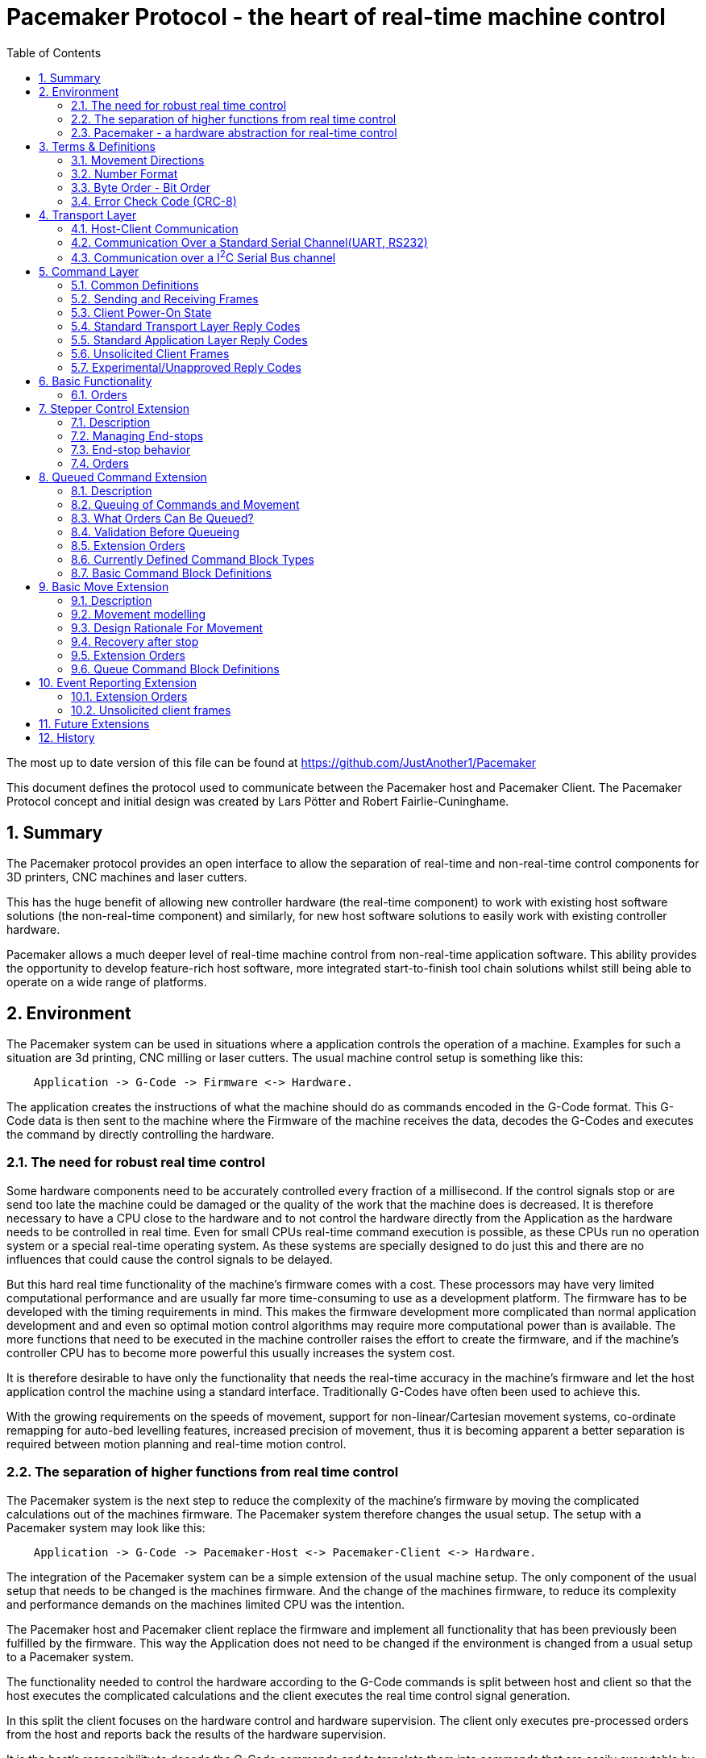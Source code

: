 Pacemaker Protocol - the heart of real-time machine control
===========================================================
:toc:
:numbered:
:showcomments:

The most up to date version of this file can be found at
https://github.com/JustAnother1/Pacemaker

This document defines the protocol used to communicate between the Pacemaker host and Pacemaker Client. The Pacemaker Protocol concept and initial design was created by Lars Pötter and Robert Fairlie-Cuninghame.

== Summary

The Pacemaker protocol provides an open interface to allow the separation of real-time and non-real-time control components for 3D printers, CNC machines and laser cutters.

This has the huge benefit of allowing new controller hardware (the real-time component) to work with existing host software solutions (the non-real-time component) and similarly, for new host software solutions to easily work with existing controller hardware.

Pacemaker allows a much deeper level of real-time machine control from non-real-time application software. This ability provides the opportunity to develop feature-rich host software, more integrated start-to-finish tool chain solutions whilst still being able to operate on a wide range of platforms.

== Environment

The Pacemaker system can be used in situations where a application controls the operation of a machine. Examples for such a situation are 3d printing, CNC milling or laser cutters. The usual machine control setup is something like this:

---------------------------------------------------------------------

    Application -> G-Code -> Firmware <-> Hardware.

---------------------------------------------------------------------

The application creates the instructions of what the machine should do as commands encoded in the G-Code format. This G-Code data is then sent to the machine where the Firmware of the machine receives the data, decodes the G-Codes and executes the command by directly controlling the hardware.

=== The need for robust real time control

Some hardware components need to be accurately controlled every fraction of a millisecond. If the control signals stop or are send too late the machine could be damaged or the quality of the work that the machine does is decreased. It is therefore necessary to have a CPU close to the hardware and to not control the hardware directly from the Application as the hardware needs to be controlled in real time. Even for small CPUs real-time command execution is possible, as these CPUs run no operation system or a special real-time operating system. As these systems are specially designed to do just this and there are no influences that could cause the control signals to be delayed.

But this hard real time functionality of the machine's firmware comes with a cost. These processors may have very limited computational performance and are usually far more time-consuming to use as a development platform. The firmware has to be developed with the timing requirements in mind. This makes the firmware development more complicated than normal application development and and even so optimal motion control algorithms may require more computational power than is available. The more functions that need to be executed in the machine controller raises the effort to create the firmware, and if the machine's controller CPU has to become more powerful this usually increases the system cost.

It is therefore desirable to have only the functionality that needs the real-time accuracy in the machine's firmware and let the host application control the machine using a standard interface. Traditionally G-Codes have often been used to achieve this.

With the growing requirements on the speeds of movement, support for non-linear/Cartesian movement systems, co-ordinate remapping for auto-bed levelling features, increased precision of movement, thus it is becoming apparent a better separation is required between motion planning and real-time motion control.

=== The separation of higher functions from real time control

The Pacemaker system is the next step to reduce the complexity of the machine's firmware by moving the complicated calculations out of the machines firmware. The Pacemaker system therefore changes the usual setup. The setup with a Pacemaker system may look like this:

-------------------------------------------------------------------------------

    Application -> G-Code -> Pacemaker-Host <-> Pacemaker-Client <-> Hardware.

-------------------------------------------------------------------------------

The integration of the Pacemaker system can be a simple extension of the usual machine setup. The only component of the usual setup that needs to be changed is the machines firmware. And the change of the machines firmware, to reduce its complexity and performance demands on the machines limited CPU was the intention.

The Pacemaker host and Pacemaker client replace the firmware and implement all functionality that has been previously been fulfilled by the firmware. This way the Application does not need to be changed if the environment is changed from a usual setup to a Pacemaker system.

The functionality needed to control the hardware according to the G-Code commands is split between host and client so that the host executes the complicated calculations and the client executes the real time control signal generation.

In this split the client focuses on the hardware control and hardware supervision. The client only executes pre-processed orders from the host and reports back the results of the hardware supervision.

It is the host's responsibility to decode the G-Code commands and to translate them into commands that are easily executable by the client. It is also the host's responsibility to process the hardware supervision signals from the client and to react accordingly.

It is the intention to support not only one specific machine, but a broad spectrum of machines. To be able to do that the differences of the machines need to be handled. The differences between the machines fall into one of these categories:

- different feature set
- different hardware components

The pacemaker system is flexible enough to deal with these differences.

An advanced application can also take direct control of a Pacemaker Client by implementing its own Pacemaker host and motion planning layer (also possibly bypassing the G-code control layer), however, it is encouraged that writing reusable, open-source extensions/plugins to the common Pacemaker Host implementation is at least investigated beforehand.

=== Pacemaker - a hardware abstraction for real-time control

The Pacemaker protocol allows the host to request the available hardware capabilities to mitigate the differences in the supported feature set. As the same host software can be used for different machines the same features are available for all supported machines that have the needed hardware capabilities for the feature. The host application can then adapt the behavior to the machine's ability. This allows it to always use the best features possible with the machine.

The differences in the hardware of the machines has to be mitigated by the client. It is therefore not possible to have one Pacemaker client board that is best suitable for all supported machines.  A single Pacemaker client firmware implementation may be used in many different physical printer configurations. To avoid separate client firmware implementations for each different physical machine configuration, two mechanisms will be used:

- The first is that the Pacemaker client will only report the abstract hardware functionality that is available. The host then needs a mapping of these abstract hardware features to their specific use in the machine. An example for such a mapping would be that the first stepper controls the X axis and that the second stepper controls the Y axis. A Pacemaker client board can also have support for more hardware capabilities than the machine has. The client could support three temperature sensors whereas the machine has only 2 sensors.
- The second mechanism is that the client board deals with the differences in how the hardware features are implemented and therefore does not expose these differences to the host. Examples for this would be different kind of temperature sensors. If the client board has the needed hardware components to support different types of temperature sensor the use can connect the sensors available in the machine. By using the correct connector, configuring a jumper, or by configuration of the firmware the Pacemaker client board would be able to read the correct temperature values from the different sensors and would report only the measured temperature to the host.

The host therefore could work with all these machines as it doesn't know and doesn't care which sensor type was used. This is also a benefit if the user wants to upgrade the machine. Because the only thing that needs to be done is to integrate a better sensor into the machine and to configure the Pacemaker client board to work with the new sensor. The host does not need to be changed at all.

The protocol is designed with a transport layer that is independent from the transported data. It is therefore possible to use the Pacemaker protocol with different communication channels. Currently UART and I^2^C communication is supported.

The transport layer is specifically adopted to the used communication channel. Different communication channels therefore have different transport layers but the same command layer.

As the firmware on the Pacemaker client should be as simple as possible not all client boards need to implement all the features. The protocol allows the host to request the list of supported features from the client. This makes configurations where the Pacemaker client only controls a part of the machines hardware easier. For such configurations the host software needs to be extended to be able to control the other function through some other mechanism.

All commands shall be answered as fast as possible by the client. For commands that take a long time (several milliseconds) to execute the reply shall not wait for the end of the execution. If a result of the lengthy process needs to be reported back to the host then this has to be done with a separate communication.

Hardware capabilities that are available more than once on the client will be numbered starting with zero. The request of the number of these capabilities will be answered with the amount and not with the number of the last instance. Generally speaking the last available instance of a hardware capability will be the number of available instances minus one.

So if a client reports that the hardware supports 3 Heaters they will be identified using device index 0, 1 & 2. The host however can ask the client for a "friendly" name for each heater which in most cases would match the labelling of the board, e.g., "EXTR1", "EXTR2" & "HBED". This allows a user to more easily associate an advertised device (e.g., heater index 0) with the correct high-level function (e.g., the heater for extruder 1); or conversely, to ensure that the wiring for a particular function is connected to the correct pins using the labels printed on the board.

== Terms & Definitions

=== Movement Directions
One end of each axis is the minimum end. The other end is the maximum end. Moving from the minimum to the maximum end is a move in *increasing* direction. Moving from the maximum end to the minimum end is a movement in *decreasing* direction.

=== Number Format
All numbers in this document that are not specially marked are decimal numbers (10 = 9 + 1).
All numbers that are prefixed with 0x are hexadecimal numbers (0x10 = 16; 9 + 1 = 0x0A).
All numbers that are prefixed with 0b are binary numbers (0b10 = 2).

=== Byte Order - Bit Order
If data types longer than 8 bit are used then they are send with the Most Significant Byte(MSB) first and the Least Significant Byte(LSB) last. Within a Byte the bit numbered 0 is the Least Significant Bit(LSB and the bit 7 is the Most Significant Bit(MSB). As an Example the Number 9026 that equals the hex string 0x2342 would be transferred as 0x23 followed by 0x42.

=== Error Check Code (CRC-8)
The CRC used is defined by this polynomial C(_x_) = _x_^8^ + _x_^6^ + _x_^3^ + _x_^2^ + 1 = 0b101001101. A calculator is available at http://ghsi.de/CRC/index.php?Polynom=101001101

An Example implementation in C is this:
[source,c,numbered]
---------------------------------------------------------------------
static const uint8_t crc_array[256] =
{
    0x00U, 0xa6U, 0xeaU, 0x4cU, 0x72U, 0xd4U, 0x98U, 0x3eU,
    0xe4U, 0x42U, 0x0eU, 0xa8U, 0x96U, 0x30U, 0x7cU, 0xdaU,
    0x6eU, 0xc8U, 0x84U, 0x22U, 0x1cU, 0xbaU, 0xf6U, 0x50U,
    0x8aU, 0x2cU, 0x60U, 0xc6U, 0xf8U, 0x5eU, 0x12U, 0xb4U,
    0xdcU, 0x7aU, 0x36U, 0x90U, 0xaeU, 0x08U, 0x44U, 0xe2U,
    0x38U, 0x9eU, 0xd2U, 0x74U, 0x4aU, 0xecU, 0xa0U, 0x06U,
    0xb2U, 0x14U, 0x58U, 0xfeU, 0xc0U, 0x66U, 0x2aU, 0x8cU,
    0x56U, 0xf0U, 0xbcU, 0x1aU, 0x24U, 0x82U, 0xceU, 0x68U,
    0x1eU, 0xb8U, 0xf4U, 0x52U, 0x6cU, 0xcaU, 0x86U, 0x20U,
    0xfaU, 0x5cU, 0x10U, 0xb6U, 0x88U, 0x2eU, 0x62U, 0xc4U,
    0x70U, 0xd6U, 0x9aU, 0x3cU, 0x02U, 0xa4U, 0xe8U, 0x4eU,
    0x94U, 0x32U, 0x7eU, 0xd8U, 0xe6U, 0x40U, 0x0cU, 0xaaU,
    0xc2U, 0x64U, 0x28U, 0x8eU, 0xb0U, 0x16U, 0x5aU, 0xfcU,
    0x26U, 0x80U, 0xccU, 0x6aU, 0x54U, 0xf2U, 0xbeU, 0x18U,
    0xacU, 0x0aU, 0x46U, 0xe0U, 0xdeU, 0x78U, 0x34U, 0x92U,
    0x48U, 0xeeU, 0xa2U, 0x04U, 0x3aU, 0x9cU, 0xd0U, 0x76U,
    0x3cU, 0x9aU, 0xd6U, 0x70U, 0x4eU, 0xe8U, 0xa4U, 0x02U,
    0xd8U, 0x7eU, 0x32U, 0x94U, 0xaaU, 0x0cU, 0x40U, 0xe6U,
    0x52U, 0xf4U, 0xb8U, 0x1eU, 0x20U, 0x86U, 0xcaU, 0x6cU,
    0xb6U, 0x10U, 0x5cU, 0xfaU, 0xc4U, 0x62U, 0x2eU, 0x88U,
    0xe0U, 0x46U, 0x0aU, 0xacU, 0x92U, 0x34U, 0x78U, 0xdeU,
    0x04U, 0xa2U, 0xeeU, 0x48U, 0x76U, 0xd0U, 0x9cU, 0x3aU,
    0x8eU, 0x28U, 0x64U, 0xc2U, 0xfcU, 0x5aU, 0x16U, 0xb0U,
    0x6aU, 0xccU, 0x80U, 0x26U, 0x18U, 0xbeU, 0xf2U, 0x54U,
    0x22U, 0x84U, 0xc8U, 0x6eU, 0x50U, 0xf6U, 0xbaU, 0x1cU,
    0xc6U, 0x60U, 0x2cU, 0x8aU, 0xb4U, 0x12U, 0x5eU, 0xf8U,
    0x4cU, 0xeaU, 0xa6U, 0x00U, 0x3eU, 0x98U, 0xd4U, 0x72U,
    0xa8U, 0x0eU, 0x42U, 0xe4U, 0xdaU, 0x7cU, 0x30U, 0x96U,
    0xfeU, 0x58U, 0x14U, 0xb2U, 0x8cU, 0x2aU, 0x66U, 0xc0U,
    0x1aU, 0xbcU, 0xf0U, 0x56U, 0x68U, 0xceU, 0x82U, 0x24U,
    0x90U, 0x36U, 0x7aU, 0xdcU, 0xe2U, 0x44U, 0x08U, 0xaeU,
    0x74U, 0xd2U, 0x9eU, 0x38U, 0x06U, 0xa0U, 0xecU, 0x4aU
};

uint8_t crc8(uint8_t *data, unsigned int length)
{
    uint8_t crc = 0;
    while (length-- > 0)
    {
        crc = crc_array[*data ^ crc];
        data = data + 1;
    }
    return crc;
}
---------------------------------------------------------------------

== Transport Layer
The transport layer consists of the host sending out Order frames that the client responds to with a Reply frame. The transport layer is communication channel dependent; however, the Pacemaker protocol is intended to work over a variety of channels - including bi-directional serial channels and with master-slave communications channels like I^2^C.

=== Host-Client Communication
All critical communication between the host and the client is started by the host. Only the host may send out Order frames. The client must answer each Order frame with a Reply frame. The timeout for the client to respond is 100ms (by default). This includes the time it takes to send and receive the data and is measured on the host. The client therefore has less than 100ms from the time of reception of the order to the sending of the reply.

==== Unsolicited Client Frames
In transport mechanisms which support client initiated data transmission, then the client may send out unacknowledged packets for certain purposes. The two current uses for these unsolicited client frames are for sending debug messages (primarily to support development) and to quickly notify the host that a new event is available for collection. The host does not respond to these unsolicited frames.

An unsolicited client frame has the same structure as a normal Reply frame but has bit 7 set in the Control Byte. The client should increment the sequence number in the Control Byte with each unsolicited frame it sends. These sequence numbers however have no correlation to the sequence numbers sent & received in normal Order and Reply frames.

For transport mediums which do not support client initiated communications then the host should either poll for the presence of new events or use a separate interrupt line to indicate a change in state.

=== Communication Over a Standard Serial Channel(UART, RS232)

==== Serial Communication Parameters
All communication parameters like data rate, parity, start/stop bits have to be known before the communication can start. They cannot be changed or read out using this protocol. The host shall support as much possible configuration as possible. The client must support at least one configuration. The client must provide the information about which configuration it supports in its documentation. This information must be made available to the host by the user.

==== Order Frame Format

Order frames are only sent by the host.

[width="50%",options="header", cols="30%,70%"]
|=============================
|Length in bytes| Field
| 1             | Sync
| 1             | Length (=N+2)
| 1             | Control
| 1             | Order code
| N             | Parameter
| 1             | Error Check Code (CRC-8)
|=============================

The *Sync* field has the value 0x23 and signals the start of the frame.

The *Length* field contains the number of bytes consumed by the Control, Order code and Parameter field. The length of the parameter field is length - 2. The length of 0 and 1 is not valid.

The *Control* byte is currently used to convey a 4-bit rolling sequence number to detect duplicate transmissions. The sequence number is sent in bits 3-0 (low order nibble). Bit 4 indicates that the host has reset or lost synchronization and is restarting communication (which has the effect of clearing any cached responses). Bits 7-5 (high order nibble) are reserved for future use and must be set to 0 by the host.

The *Order code* field is explained in the Order section.

The *Parameter* field is optional and the data depends on the Order. The possible contents of this field are described in the Order section.

The *Error Check Code* field contains a CRC-8 value calculated over the Order code, Control, Length, & Parameter field values. The Error Check Code must be used by the client to verify that the frame has been correctly received.

==== Reply Frame Format

Replies will only be sent by the Pacemaker client in response to an Order frame from the host.

[width="50%",options="header", cols="30%,70%"]
|=============================
|Length in bytes| Field
| 1             | Sync
| 1             | Length (=N+2)
| 1             | Control
| 1             | Reply code
| N             | Parameter
| 1             | Error Check Code (CRC-8)
|=============================

The *Sync* field has the value 0x42 and signals the start of the frame.

The *Length* field contains the number of bytes consumed by the Control, Reply code and Parameter field. The length of the parameter field is length - 2. The length of 0 and 1 is not valid.

The *Control* byte is currently used to convey a 4-bit rolling sequence number to detect duplicate or out-of-sync transmissions. The sequence number is sent in bits 3-0 (low order nibble) and the value must match that of the Order to which it is replying. Bit 4 is used by the Event Reporting Extension to indicate that event data is available for collection. Bit 7 is used to indicate that the response contains a debug message - these packets can either be ignored without action by the host or routed to a debug console. Bits 6-5 are reserved for future use and must be set to 0.

The *Reply code* field is explained in the Reply section.

The *Parameter* field is optional and the data depends on the reply. The possible contents of this field are described in the Reply section.

The *Error Check Code* field contains a CRC-8 value calculated over the Reply code, Control, Length & Parameter field values. The Error Check Code must be used by the host to verify that the frame has been correctly received.

=== Communication over a I^2^C Serial Bus channel

This section describes how to send the Pacemaker protocol using I^2^C.

==== I^2^C Frame Format

The host initially performs a write of the Order frame:

.Order Frame Format for I^2^C
[width="50%",options="header", cols="30%,70%"]
|=============================
|Length in bytes| Field
| 1             | Address in bit 7 to 1 and R/W in bit 0 = 0
| 1             | Length (=N+2)
| 1             | Control
| 1             | Order Code
| N             | Parameter
| 1             | Error Check Code (CRC8)
|=============================

and then immediately performs a read of the Reply frame:

.Reply Frame Format for I^2^C
[width="50%",options="header", cols="30%,70%"]
|=============================
|Length in bytes| Field
| 1             | Address in bit 7 to 1 and R/W in bit0 = 1
| 1             | Length (=N+2)
| 1             | Control
| 1             | Reply Code
| N             | Parameter
| 1             | Error Check Code (CRC8)
|=============================

By default the client should use I^2^C bus *Address* 0x31 (0110-001x) but the host and client must support the ability to change this value if necessary.

The *Length*, *Order Code*, *Reply Code*, *Control* and *Parameter* fields are as described for the standard serial communication frame format.

The *Error Check Code* field contains a CRC-8 value calculated over all preceding byte values. This also includes the address.

A repeated Start bit pattern is permitted between writing the Order and reading the Reply.

NOTE: It is expected that the client will need to use I^2^C clock stretching to implement the Pacemaker protocol (this is where the client holds the clock line low until it has completed preparing the response). Not all I^2^C implementations support clock-stretching correctly or at all. Of particular note for Raspberry Pi users, there is bug in the Rev A and Rev B Raspberry Pi silicon which means that clock stretching support is not reliable. On these platforms the "i2c-gpio" module can be used instead to robustly implement this feature.

== Command Layer

=== Common Definitions

==== Protocol Versions
The current pre-release version of the Pacemaker protocol is 0.1. All current and previous versions of the protocol are listed in the table below along with a summary of the important changes between each version. New Protocol version will be defined in an updated version of this document. Major protocol version numbers indicate breaking changes; minor protocol version numbers indicate non-breaking changes.

.Protocol Versions
[width="50%",options="header", cols="20%,20%,60%"]
|================================================
|Major Ver|Minor Ver| Changes
|   0     |    1    | Initial pre-release protocol version.
|================================================

(Note however that backwards compatibility with pre-release protocol versions (0.x) will not be maintained once version 1.0 is released.)

A Pacemaker client is only expected to implement a single protocol version. A Pacemaker host may (or may not) support a range of different client protocol versions.

The Pacemaker host should ignore extra Reply Parameter bytes when the client version mismatches only by a minor version.
The Pacemaker client should ignore extra Order Parameter bytes (the Host should not try to use a client with a mismatched major version).
Both the Pacemaker client and host should return an error if insufficient Parameter bytes are received (additional Parameter content should be marked as optional when extending a command with a minor version change).

==== Protocol Extensions
Protocol extensions are created so that clients only implement the set of functionality that they require (or are capable of implementing).

The following extensions are currently defined:

.Protocol Extensions
[width="50%",options="header", cols="30%,70%"]
|================================================
|Value| Extension
|   0 | Stepper Control
|   1 | Queued Command
|   2 | Basic Move
|   3 | Event Reporting
| 0x80-0xfe | Experimental/unapproved protocol extensions
|================================================

New extensions can be introduced to the protocol without changing the protocol version.

==== Device Type
Some Orders can be applied to more than one device type. A common definition of device types is used to differentiate device numbers for commands that accept multiple device types.

.Device Type
[width="50%",options="header", cols="30%,70%"]
|================================================
|Value| Extension
| 0x0 | Reserved (to indicate invalid device type)
| 0x1 | Switch inputs
| 0x2 | Switch outputs
| 0x3 | PWM controlled outputs
| 0x4 | Stepper
| 0x5 | Heater
| 0x6 | Temperature Sensor
| 0x7 | Buzzer
| 0x80-0xfe | Experimental/unapproved device types
|================================================

===== Device Type Descriptions

The following section described the different device types and which orders can be used on these device types. Note however that the "Request Device Count", "Request Device Name" and "Request Device Status" orders can be used with all device types.

Aside: When firmware specific configuration is mentioned for a device type, this is referring to use of the generic "Write Firmware Configuration Value" order and is not referring to the provision of firmware specific Pacemaker orders, responses or Parameter values (the latter is discouraged because it makes the host implementation also firmware specific).

The *Switch inputs* are digital input devices which are either in a "triggered" or "not triggered" state. The switch state is read using the "Request State of Switch" order. The interpretation of "triggered"/"not triggered" states depends on the device connected. For instance, the host understands what a triggered endstop switch means, regardless of whether the electrical switch is normally-open, normally-closed, active-high or active-low. Configuration between the input signal level and the triggered state is provided by client configuration including whether input pull-up needs to be provided or not.

The *Switch outputs* are tri-state output devices. The "Switch an Output" order is used to change the output device state. In addition to Low and High logic levels, a switch output device also supports a tri-state/high-impedance output state. The high impedance state is the default initial state of these devices but this may be modified by client firmware configuration (and determined by reading the device status).

The *PWM controlled outputs* are digital outputs which support hardware or software controlled pulse-width modulation. The duty cycle of the PWM output is controlled by the "Set PWM Output Value" order. The frequency of the PWM is implementation specific and may even be controllable through firmware specific configuration (for instance, if software controlled PWM is enabled on a pin, then this typically operates at a much low lower frequency).

The *Stepper* devices are stepper motors controlled by the client. The actual control mechanism can be through a variety of technologies, for instance, dedicated Enable/Step/Direction to a stepper control module or SPI serial bus controlled motors. The Stepper devices are primarily controlled by the commands in Stepper Control and Basic Move protocol extensions.

A *Heater* device consists of the following components: the heater drive output(s), the heater control algorithm and a temperature sensor. The Heater device output is controlled through the "Set Heater Target Temperature" order. The current temperature of the heater can be read using the "Request Temperature Reading" order (or alternatively by reading the temperature of the associated temperature sensor device). The drive and control algorithm for a heater are all controlled through firmware specific configuration. The temperature sensor associated with a heater can be configured either through the Pacemaker "Configure Heater" order or through firmware specific configuration (the most appropriate option may depend on whether there is a firm association between particular temperature sensor inputs and heater output pins through labelling on the controller board).

A *Temperature Sensor* device is an analogue input (only) device. The current temperature of the sensor is read using the "Request Temperature Reading" order. The thermistor or thermocouple type is configured through firmware specific configuration.

A *Buzzer* device is a device which is capable of playing an audio tone of a specified frequency. The output frequency is set using the "Set Output Tone" order.

A *Power off output" is a special case of digital output device. When the "Switch an Output" order is used to set the High output state of this device type (and there will only be one instance of this device type), then the client will turn itself off. Turning the client on again usually requires manual intervention. Power controls for auxiliary power supplies or auxiliary systems can usually be implemented using standard Switch Outputs as opposed to the client "Power off output". [The Power off output often requires special initialization as the device powers up, hence, the dedicated device type.]

Other device types are planned for the future such as rotary encoders, GPIOs and displays.

==== Experimental & Unapproved Functionality Identifiers

For each major protocol identifier a range has been allocated for implementers to use with experimental or proposed extensions to the Pacemaker protocol. A separate range is allocated to ensure that collisions do not occur between approved extensions and experimental features. Any extensions not described in this document must use the allocated Experimental/Unapproved identifier range until adopted as a supported extension. The experimental range has been defined for protocol identifiers such as protocol extension ids, device types, order codes, reply codes, command block ids, event type ids.

Typically the top half of the range is reserved for experimental & unapproved identifiers, e.g., 0x80-0xfe for 1 byte identifiers.

=== Sending and Receiving Frames

.Host Frame Transmission Rules

If the host application has just reset or lost communication with the host, then the first Order it sends should set Bit4 in the Control byte to ensure that the client doesn't reply with a cached response.

After the host side sends an Order frame to the client, it should wait for a complete Reply frame to be received. Here are the Serial Reply Frame reception rules for the host:

1. If the host has not received the start of a frame, then it ignores all bytes which are not a Sync byte.
2. If the host has received a Sync byte but has not received sufficient bytes for the frame and at least 20ms have elapsed since the last byte was received, then the bytes are discarded and the order is retransmitted.
3. If the host has received sufficient frame bytes but the sequence number or Error Check Code is invalid, then the order is retransmitted.
4. If a transport layer error is received, then the order is retransmitted.
5. If 100ms elapses without a valid application layer response, then the order is retransmitted.

Otherwise, when the host receives a valid frame with matching sequence number and a reply code greater than 0x0f, then retransmission stops and the reply is passed to the application layer. Valid unsolicited client frames received during this period do not affect the retransmission of orders or reception of replies.

Note that the host should limit itself to sending no more than 2 order retransmissions for reasons other than the 100ms timeout. This limitation is to prevent the client getting stuck in a tight error retransmission loop with the host (for instance, because it is repeatedly trying to frame start sync on a Sync byte value in the data payload). Retransmissions due to the 100ms timeout can however continue to occur until the host decides to give up.

Retransmission with I^2^C is simpler as the client will simply hold the clock low until it is able to return a response or generate an error. Framing is also inherent in the I^2^C bus protocol. However, retransmission due to malformed frames, invalid sequence numbers, bad error check codes, time outs and transport layer errors remains unchanged.

.Client Order Frame Reception

When waiting for a complete frame, the client should behave as follows:

1. If the client has not received the start of a frame, then it ignores all bytes which are not a Sync byte.
2. If the client has received a Sync byte but has not received sufficient bytes for the frame and at least 20ms have elapsed since the last byte was received, then a Bad Frame reply is sent (if the Control byte was received) and the bytes discarded.
3. If the client has received sufficient frame bytes but the Error Check Code is invalid, then a Bad Error Check Code reply is sent and the bytes discarded.

If a frame is received with a valid Error Check Code then:

- if the sequence number matches the previously accepted sequence number and bit 4 in the Control byte was not set, then the Client must re-transmit the saved reply frame and discard the received Order frame, otherwise,
- the client can discard the previously cached response once a new valid order frame has been received,
- if the client is currently in an unacknowledged stopped state and the order is not a Resume, then a Stopped reply is generated, otherwise
- the client executes the Order and must send a reply. The client must also save a copy of the Reply frame that it sends.

=== Client Power-On State

When the client comes out of reset, by default it will have the following states:

- the Stopped state is asserted (with Reset cause).
- all motors stopped
- all heaters off
- all outputs either in an inactive or high-impedance state

Firmware configuration may however require that some outputs have a default active state or that internal pullups are enabled in the "disabled" state. This may be necessary for instance when a device has an active low enable state and external pullups have not been provided on the controller. The exact state of each output initially or after a stopped condition can be determined using the "Request Device Status" order.

=== Standard Transport Layer Reply Codes

These Reply code indicate that a transport-layer error occurred, in other words, the frame was not received correctly or it was rejected at the transport layer.

The numeric value used for each Reply code is indicated in the parentheses after the code title. All transport layer reply codes use a reply code value of 0x00 to 0x0f.

==== Frame Receipt Error (0x00)

This is a generic transport layer error indication either that the frame was corrupted or rejected. All Frame Receipt Errors simply include a reason code and optional reason string.

The following table applies for the first byte:
[width="50%",options="header", cols="30%,70%"]
|=============================
|Parameter| Meaning
| 0x0 | Bad frame
| 0x1 | Bad Error Check Code
| 0x2 | Unable to accept frame
|=============================

Following the first byte of the Parameter, an optional UTF8 string is expected giving the human readable reason for the error.

The *Bad Frame* Reply Code is sent according to the client receive rules described later.

The *Bad Error Check Code* Reply Code is sent only when the correct number of bytes were received but the Error Check Code is incorrect.

The *Unable to accept frame* Reply Code is sent when the host cannot process the frame due to a transient reason.

It is expected that retransmission of an Order which received a Frame Receipt Error Reply may result in a successful delivery.

==== Experimental/Unapproved Reply Codes

The Reply Code range 0x08-0x0f is reserved for experimental or unapproved transport Reply Code values.

=== Standard Application Layer Reply Codes

The following section describes standard Reply codes used by the application layer of the protocol. Extensions are however allowed to define additional Reply codes.

The Application Layer Reply codes indicate that the frame was received correctly by the client (but may still have been rejected or failed for other reasons).

==== OK (0x10)
This response signals that the Order has been executed successfully.
The Parameter content is Order-specific and described for each Order.

==== Generic Application Error (0x11)
The generic application errors indicate that there was a command or application level condition which prevented the Order from the being accepted.

The first byte of the Parameter indicates the cause of the error. The following generic application errors are defined:
[width="50%",options="header", cols="30%,70%"]
|=============================
|Parameter| Meaning
| 0x1 | Unknown Order
| 0x2 | Bad Parameter Format
| 0x3 | Bad Parameter Value
| 0x4 | Invalid Device Type Specified
| 0x5 | Invalid Device Number Specified
| 0x6 | Incorrect mode (e.g., not SPI Master)
| 0x7 | Busy (e.g., if command can't be executed while Orders queued)
| 0x8 | Failed
| 0x9 | Firmware Error
| 0xa | Device Unavailable
|=============================

Following the first byte of the Parameter, an optional UTF8 string is expected giving the human readable reason for the error.

The *Unknown Order* reply code is sent in response to any unrecognized Order code value.

The *Bad Parameter Format* reply code is sent in response to any Order received where the Parameter value is missing, incomplete or malformed.

The *Bad Parameter Value* reply code is sent in response to any Order received where the Parameter value has the correct format but specifies an illegal or invalid value.

The *Invalid Device Type Specified* reply code is specific sub-case of the more generic "Bad Parameter Value". This code indicates that the Parameter value specified an invalid device type for this order.

The *Invalid Device Number Specified* reply code is specific sub-case of the more generic "Bad Parameter Value". This code indicates that the Parameter value specified an invalid device number for this order.

The *Incorrect mode* reply code is sent in response to any Order received where the Order code is recognized but the mode or configuration of the client prevents the Order from being accepted. For example, receiving stepper control Orders when the client is not the SPI Master is one example for this case

The *Busy* reply code is sent in response to any Order received when the current run-time state prevents the Order being accepted. For instance, Orders which can only be executed when the Command Queue is empty.

The *Failed* reply code is a generic code which can be used to indicate that the Parameter format and content were valid but the operation failed.

The *Firmware error* reply code indicates that a client firmware error prevented the correct handling of the message (for instance, the command handler returned without generating a response).

The *Device Unavailable* reply code indicates that a configuration, device or client state error prevents the device being used. The Get Device Status order (see order description) can be used to obtain more categorized information on the cause.

If additional Parameter information must be returned (beyond a possible error reason string), then an Order Specific Error can be used.

==== Stopped (0x12)
This Reply code indicates that the order was rejected because the machine is currently in a "stopped" state, due to a movement error (e.g.. end stop hit), electrical error (e.g., out-of-range temperature sensor or stepper motor error), firmware error (e.g., out of heap space) or has just reset.

When in the Stopped state:

- All outputs are returned to their inactive state unless firmware configuration dictates otherwise.
- The Stopped reply code will be returned for all Orders until the Stopped state is acknowledged (or cleared), that is, until a Resume order has been recieved.
- The Stopped reply code will also be returned for all Resume Orders until the Stopped state is successfully cleared (see Resume Order description).
- After the stopped state has been acknowledged, the client will returned the "Device Unavailable" reply code for any Order which attempts to activate motor or heater devices until the Stopped state has been clear. The client may also return this error code for any other devices which the client knows might pose a safety concern in the Stopped state (determined for instance through firmware configuration).
- Otherwise, after the stopped state has been acknowledged, other requests (including requests to change general switch, buzzer or PWM output device states) should be permitted.

.Parameter
[width="50%",options="header", cols="30%,70%"]
|=============================
|Length| Meaning
| 1 | Recovery Options
| 1 | Cause
| n | Reason [Optional]
|=============================

The first byte of the Parameter indicates the options for recovery of the fault. The second byte of the Parameter indicates the broad cause for being in the stopped state. Following the second byte of the Parameter, an optional UTF8 string is expected giving the human readable reason for the error.

.Recovery Options
[width="50%",options="header", cols="30%,70%"]
|=============================
|Parameter| Meaning
| 0x1 | One time event or condition cleared.
| 0x2 | Condition persists.
| 0x3 | Unrecoverable.
|=============================

The *One time event or condition cleared* state code indicates that the condition that triggered this state was either a one-time event or has cleared and a Resume Order should be successful.

The *Condition persists* state code indicates the condition that triggered this state still persists. A Resume Order will not clear this condition while the condition remains.

The *Unrecoverable* state code indicates a fatal, unrecoverable error. A Reset Order is required to recover this state.

.Stopped Cause
[width="50%",options="header", cols="30%,70%"]
|=============================
|Parameter| Meaning
| 0x0 | Reset
| 0x1 | End-stop hit
| 0x2 | Movement error (e.g., stepper motor fault)
| 0x3 | Heater/temperature error (e.g., heater temp sensor open circuit)
| 0x4 | Device fault (e.g., fault in some other critical connected device)
| 0x5 | Electrical fault (e.g., supply voltage out of range)
| 0x6 | Firmware fault (e.g., out of memory, fatal error)
| 0x7 | User requested (e.g., emergency stop button hit)
| 0x8 | Host Timeout
| 0x9 | Other fault
|=============================

The *Reset* state code is a specific case indication for the Stopped condition due to a Reset Order or the initial power on condition. A Resume Order should be successful (i.e., the Recovery Option value should be equal to "One time event or condition cleared.").

The *End-stop hit* state code is a specific case indication for the Stopped condition due to an end-stop hit event being triggered. A Resume Order should be successful - even if the end-stop is still triggered (i.e., the Recovery Options value should be equal to "One time event or condition cleared.").

==== Order-specific Errors (0x13)
This Reply code indicates that the Order was unsuccessful for an Order-specific reason. The Order defines the contents of the Parameter field.

=== Unsolicited Client Frames

Unsolicited client frames are primarily indicated by bit 7 being set in the Reply Control Byte; however, by convention they also use a separate range of Reply Codes. The allocated range for approved unsolicited reply codes is 0x50-7f.

It should be remembered that unsolicited frames are not acknowledged so delivery is best effort. Information which requires a degree of reliability should be sent using the Event mechanism.

==== Debug Message (0x50)

This unsolicited client frame simply contains an utf8 string with debug-related information. The primarily intention of this frame is to better support development by providing a non-delayed output message mechanism from the client.
Any Parameter data following a 0x00 value in the message should be treated as binary data and displayed using a hexidecimal representation. The 0x00 value is not considered part of the data.

Text output which is intended for a normal user should be sent using the reliable delivery mechanism provided by the Event extension.

=== Experimental/Unapproved Reply Codes

The Reply Code range 0x80-0xfe is reserved for experimental or unapproved application layer Reply Code values.

== Basic Functionality

This section describes the Orders which all clients are expected to implement. Orders will only be sent by the Pacemaker Host. The Order code used in the communication is given after the order's name in the title.

=== Orders

Each Order description also lists the expected Replies. It is assumed that generic error responses will also be generated and are not always listed, for instance,

- a malformed Parameter value will reply with a Bad Parameter Format code
- requesting an invalid device type or number will reply with Invalid Device Type/Number Specified.

==== Reset (0x7F)

This order will reset the Pacemaker client. See initial client state.

.Parameter
[width="50%",options="header", cols="30%,70%"]
|=============================
|Byte Number | Content
| n/a | This command has no Parameter
|=============================

.Replies
OK: No parameter information defined.

NOTE: The client is allowed to fail to reply to this. The reason for this is that if a send reply gets disturbed on the line the client is already resetting and can not resend the reply. Also, the reset may occur while the Reset Reply is still in the buffer to be sent. The host will know when a reset has occurred because the client will report an unacknowledged Stopped condition.

==== Emergency Stop (0x0C)

This Order causes the client to stop the print as fast as possible. All heaters will be turned of. PWM signals will be off (0% on cycle). Output signals will be off (= 0 = Low). If the firmware controls the motion (Stepper Control/Queued Command/Basic Move Extensions) then it must also stop all motion and remove all entries from the Queue. Stepper motors can be disabled (this will only happen if the firmware controls the stepper motors).

.Parameter
[width="50%",options="header", cols="30%,70%"]
|=============================
|Byte Number | Content
| n/a | This command has no Parameter
|=============================

A Reset order is different to an emergency stop because a reset does not necessarily de-energise everything before resetting; whereas an emergency stop de-energises everything immediately.

An emergency stop must be accepted at any time.

.Replies
- OK: No Parameter data.

==== Resume (0x00)

This order will attempt to acknowledge or clear a stopped client condition. After initial power on or after reset the client will always assert a stopped condition which must be cleared using this command. Other error conditions can also trigger a stopped condition. The Resume Order ensures that the host is aware that the client has reset or stopped.

Typically a host will automatically acknowledge a Stopped condition so that it may continue to query the client or manipulate devices which do not pose a safety concern (for instance turning off cooling fans or warning LEDs when the device's temperature reaches safe levels again).

Conversely, a host might typically wait for user interaction before attempting to actually clear a Stopped condition.

A Stopped response is always returned for a Resume order if the client is still in a Stopped state after processing the order (for instance because the Resume order was only acknowledging the Stopped state or because the condition could not be cleared).

.Parameter
[width="50%",options="header", cols="30%,70%"]
|=============================
|Byte Number | Content
| 0 | Acknowledge(0x0) / Clear(0x1)
|=============================

The first byte of the Parameter indicates whether the host wants to Acknowledge(=0) or Clear(=1) the stopped state.

.Replies
- OK: The Stopped state has been successfully cleared.
- Stopped: The stopped state was not cleared either because the condition persists, is unrecoverable or the Resume only requested that the Stopped state is acknowledged (see Reply Code description for content).

==== Request Information (0x01)

The requested Information is specified in the parameter as shown in the following table.

.Parameter
[width="50%",options="header", cols="30%,70%"]
|=============================
|Byte Number | Content
| 0 | Requestable Information
|=============================

.Requestable Information
[width="50%",options="header", cols="10%,90%"]
|================================================
|Value| Information
|   0 | firmware name string
|   1 | serial number string
|   2 | hardware name string
|   3 | given name/identity string
|   4 | major protocol version
|   5 | minor protocol version
|   6 | list of supported protocol extensions
|   7 | firmware type
|   8 | major firmware revision
|   9 | minor firmware revision
|  10 | hardware type
|  11 | hardware revision
|  12 | maximum supported step rate
|  13 | host timeout
| 0x80-0xfe | Experimental/unapproved requestable information
|================================================

NOTE: If a requested value is only expected to return a single integer value, then the length of the returned data indicates the length of the integer. For example, if 2 bytes are returned then the value should be interpreted as a 16-bit integer.

.Replies
- OK: The following notes describe the returned data for each requested item.

The *firmware name string* request returns a UTF8 character sequence that states the name and version of the Pacemaker client Firmware.

The *serial number string* contains a UTF8 encoded char sequence that contains
this client hardware's serial number. The serial number is optional. If no serial version
is available the client will response with an empty string (no bytes). The serial number is not guaranteed to be unique.

The *hardware name string* request returns a UTF8 character sequence that states the name and version of the Pacemaker client PCB.

The *given name/identity string* request a a UTF8 character sequence that states the name that the user has given to this device. This can be used to identify the correct board if two identical pacemaker client boards are used. The given name is optional. If no name has been given the client will respond with an empty sting(no bytes).

The *major protocol version* field defines which major version of the protocol is supported by the Pacemaker client. With each reworking of the protocol which makes the communication incompatible then the major version number will be increased. If the client supports more than one major protocol versions then each byte of the reply will contain one major protocol version number that is supported by the client.

The *minor protocol version* field also defines which minor version of the protocol is supported by the Pacemaker client. With each reworking of the protocol which does not make the communication incompatible then the minor version number will be increased. A higher number supported includes all lower numbered versions. So if minor Version 5 is supported by the client the minor Versions 1, 2, 3 and 4 must also be supported.

The *list of supported protocol extensions* lists the extensions that this firmware implements. See table "Protocol Extensions" in the section "Protocol Extensions" for details. Each byte of the reply holds one supported extension.

The *firmware type* defines the firmware family that this firmware belongs to. See Firmware Types table.

The *major firmware version* field defines which major version of the firmware is running on the Pacemaker client.

The *minor firmware version* field also defines which minor version of the firmware is running on the Pacemaker client.

The *hardware type* defines the Hardware Type. See Hardware Types table.

The *hardware revision* defines the Hardware revision.

The *maximum supported step rate* returns the maximum supported step rate of the client for any axis (in steps per second).

The *host timeout* returns the maximum allowed pause(in seconds) between two orders from the host. If the client detectzs a longer pause with no data arriving from the host the client will enter the stopped mode. This is a safety guard against a malfunctioning/crashed host application.

.Hardware Types
[width="50%",options="header", cols="30%,70%"]
|================================================
|Value| Hardware
|   0 | Pacemaker
|   1 | Generic Arduino based
|================================================

.Firmware Types
[width="50%",options="header", cols="30%,70%"]
|================================================
|Value| Hardware Revision
|   0 | Pacemaker
|   1 | Minnow (Arduino based client implementation - https://github.com/minnow-pmc/Minnow )
|================================================

==== Request Device Count (0x11)

This order requests the number of available devices of a particular type (e.g., Heaters, Output Switches, Termperature Sensors) on the client. An advertised device may still be non-functional (as indicated by the Request Device Status order).

.Parameter
[width="50%",options="header", cols="30%,70%"]
|=============================
|Byte Number | Content
| 0 | device type
|=============================

.Replies
- OK: The Reply consists of a 1 byte unsigned integer number indicating the number of available devices of that type.
- Invalid Device Type: The requested device type is unknown or unsupported by the client.

==== Request Device Name (0x02)

This order requests the "friendly" name of the device. Normally this would return a value which matches the labelling on the board to allow a user to easily correlate the device number with the physical connector.

.Parameter
[width="50%",options="header", cols="30%,70%"]
|=============================
|Byte Number | Content
| 0 | device type
| 1 | device number
|=============================

The first byte of the Parameter indicates the device type. The second byte of the Parameter indicates the desired device number.

.Replies
- OK: Utf8 string which indicates the human readable device name or an empty Parameter if no friendly name has been explicitly configured in the firmware.

==== Request Device Status (0x18)

This order indicates the operational status of the specified device. A host may also use this order to determine the state of devices after a stopped condition has occurred - different devices may be disabled depending on the nature of the stopped condition.

.Order Parameter
[width="50%",options="header", cols="30%,70%"]
|=============================
|Byte Number | Content
| 0 | device type
| 1 | device number
|=============================

The first byte of the Parameter indicates the device type. The second byte of the Parameter indicates the desired device number.

.Replies
- OK: The first byte of the Reply Parameter contains indicates one of the following values:

.Device Status values
[width="50%",options="header", cols="30%,70%"]
|=============================
| value | meaning
| 0x0 | device active
| 0x1 | device inactive
| 0x2 | device disabled
| 0x3 | device configuration error
| 0x4 | device fault
| 0x5 | client stopped
|=============================

A status of *device active* indicates that the device currently has no detected hardware or configuration errors and has been enabled. The definition of "active" varies by device type. For instance:

- Steppers are active when enabled using the Enable Disable Stepper command.
- Output Switches are enabled when set to high.
- Pwm Outputs and Buzzer devices are active when set to a non-zero value.
- Heaters are active when set to a non-zero target temperature.
- Input devices such as temperature sensors and input switches are usually always active when configured correctly (indicating that they are available for reading).

A status of *device inactive* indicates that there are currently no detected hardware or configuration errors and the device is enabled but not active.

- Steppers are inactive when disabled using the Enable Disable Stepper command.
- Output Switches are inactive when set low.
- Pwm Outputs and Buzzer devices are inactive when set to a zero value.
- Heaters are active when set to a zero target temperature.

A status of *device disabled* indicates that there are currently no detected hardware or configuration errors but the device has been disabled.

- Steppers are disabled when deactivated through the Activate Stepper Control or through initial state.
- Output Switches are disabled when in the high impedance state.
- Pwm Outputs, Buzzer & Heaters devices are not typically disabled.

A status of *device configuration error* indicates that the device is not available for use because it has missing or invalid device configuration.

A status of *device fault* indicates that the device has sufficient configuration but is unavailable due to a detected hardware fault (e.g., unconnected or shorted sensor).

A status of *client stopped* indicates that the device has sufficient configuration and not in a fault state but is currently unavailable due to the client currently being stopped (this would be equivalent to the *device inactive* or *device disabled* status were the client not in a Stopped state).

A utf8 string may optionally follow the device status value describing the cause of any device errors.

==== Request Temperature Reading (0x03)

The requested temperature sensor(s) shall report their current temperature.

.Parameter
[width="50%",options="header", cols="30%,70%"]
|=============================
|Byte Number | Content
| 0 | device type
| 1 | device number
| 2 | device type [Optional]
| 3 | device number [Optional]
| .. | [Optional]
|=============================

The first byte of the Parameter contains the device type (see Definitions), the second byte contains the number of the device. If more than one temperature sensor shall be read the next parameter bytes may contain additional pairs of device types and device number bytes.

Currently two device types support temperature readings: temperature sensor and temperature-controlled heater devices. When a temperature reading is requested on a heater device, then the order returns the temperature reading from either the explicitly associated temperature sensor (i.e., associated using the Configure Heater order) or from the internally configured temperature sensor.

.Replies
- OK: Reports the measures temperature in units of 1/10degree Celsius as a signed 2 byte integer. This means a value of 234 equals 23.4 degrees centigrade. The Value section of this data item is 2 bytes long for each requested sensor reading. Any reading which returns a value of 0x7FFF indicates that there is a problem with the temperature sensor. An optional utf8 string may follow the last temperature reading to return an error string for the first failed reading.

==== Get Heater Configuration (0x04)

This order reports the configuration state of the specified heater device.

On some clients there may be a permanent association between a heater and a temperature sensor. In these clients, sending the Configure Heater order is not required to explicitly provide that association.

.Order Parameter
[width="50%",options="header", cols="30%,70%"]
|=============================
|Byte Number | Content
| 0 | heater number
|=============================

.Replies
- OK: The first byte indicates whether the heater has an internally configured temperature sensor configuration or not (0x0 = no, 0x1 = yes). If a temperature sensor association is internally configured (i.e., first byte equals 0x1), then a value of 0xFF in the second byte indicates that the temperature sensor is not advertised as a separate device or more than one temperature sensor is used (for instance); if there is no internal temperature sensor association, then a value of 0xFF in the second byte indicates that the heater has not been configured yet (with the Configure Heater order).

.Reply Parameter
[width="50%",options="header", cols="30%,70%"]
|=============================
|Byte Number | Content
| 0 | internally configured temperature sensor [0x0 = no, 0x1 = yes]
| 1 | temperature sensor number (or 0xFF)
|=============================

==== Configure Heater (0x05)

This order configures an association between a temperature sensor and a heater device.

.Order Parameter
[width="50%",options="header", cols="30%,70%"]
|=============================
|Byte Number | Content
| 0 | heater number
| 1 | temperature sensor number
|=============================

.Replies
- OK: Configuration accepted. No parameter data.

==== Set Heater Target Temperature (0x06)

This will activate the heater. The heater will heat up to reach the defined target temperature. To deactivate the heater set the target temperature to 0.

.Parameter
[width="50%",options="header", cols="30%,70%"]
|=============================
|Byte Number | Content
| 0 | heater number
| 1 | Target Temperature (MSB)
| 2 | Target Temperature (LSB)
|=============================

The first byte of the Parameter will contain the heater number. The following two bytes will contain the target temperature.

This order can also be queued using the Queue Command Wrapper if the queued command extension is supported.

.Replies
- OK:No Parameter data.
- Invalid Number Specified: the requested number is not correct for the heater.
- Invalid Parameter Value: Invalid set temperature.
- Device Unavailable: Cannot activate the heater because the client is in the Stopped state or the device has not been fully configured (e.g., an unconfigured temperature sensor) or is faulty. Use Get Device Status order to determine categorized cause (although a descriptive error string should also be returned in this reply).

==== Request State of Switch (0x07)

The Order shall report the state of the switch devices specified in the Parameter. The switch has two operational states which are: "Triggered/Active" (1) or "Not Triggered/Inactive" (0). These values do not necessarily map to the same voltage level on the input device pin. This arrangement provides a hardware abstraction to the host such that the host doesn't have to worry when the physical switch or wiring is normally open, normally closed, using active low, active high or requiring internal pullup.

The context about what it means for a particular switch device to be "Triggered/Active" or "Not Triggered/Inactive" will vary for different switch uses or device types.

.Parameter
[width="50%",options="header", cols="30%,70%"]
|=============================
|Byte Number | Content
| 0 | device type
| 1 | device number
| 2 | device type [Optional]
| 3 | device number [Optional]
| .. | [Optional]
|=============================

The first byte of the Parameter contains the device type (see Definitions), the second byte contains the number of the switch/device. If more than one switch shall be read the next parameter bytes may contain additional pairs of device types and device number bytes.

.Replies.
- OK: Each byte of the reply Parameter will contain the state of the requested switch/device (0=Not triggered/Inactive, 1=Triggered/Active).
- Bad Parameter Value: This is returned if any specified device does not support this order.

==== Switch an Output (0x08)

This will switch the Output on one or more specified switch/devices to on(High/ 1/true), off(Low/0/false) or disabled (High-Z/2/Tri-state).

It should be realised that some devices use active low signalling/control and so some output switch devices may need to be configured to start in an "active" state during client power-on or when stopped (assuming that appropriate external pull ups are not provided by the controller hardware).

.Parameter
[width="50%",options="header", cols="30%,70%"]
|=============================
|Byte Number | Content
| 0 | device type
| 1 | device number
| 2 | state
| 3 | device type [Optional]
| 4 | device number [Optional]
| 5 | state [Optional]
| .. | [Optional]
|=============================

The first byte of the Parameter contains the device type (see Definitions), the second byte contains the number of the device. The third byte will contain the desired switch state. If more than one Output shall be switched at the same time, then the next bytes of the parameter may contain additional sets of Device Type, Device Number and State. (3 bytes per additional output)

.Output Switch State
[width="50%",options="header", cols="30%,70%"]
|=============================
| Value | Meaning
| 0 | low
| 1 | high
| 2 | disabled / high-impedance
|=============================

The client should return a failure without executing any of the requested changes if any one of the requested changes is invalid.

This order can also be queued using the Queue Command Wrapper if the queued command extension is supported.

.Replies
- OK: No Parameter data (used when immediate execution is requested).
- Invalid Device Type: This is returned if any specified device does not support this order.

==== Set PWM Output Value (0x09)

This will set the average on-time value of the specified PWM outputs (e.g., fans). The PWM on-time value is represented as a 16-bit value: 0x0000 indicate 0% on time; 0xFFFF indicates 100% on time.

.Parameter
[width="50%",options="header", cols="30%,70%"]
|=============================
|Byte Number | Content
| 0 | device type
| 1 | device number
| 2 | PWM (MSB)
| 3 | PWM (LSB)
|=============================

The first byte of the Parameter contains the device type (see Definitions), the second byte contains the number of the device. The third and fourth byte will contain the 16-bit PWM value. If the client has only 8bit PWM then the client can ignore the lower 8 bits (fourth byte = LSB).

This order can also be queued using the Queue Command Wrapper if the queued command extension is supported.

.Replies
- OK: No Parameter data (used when immediate execution is requested).
- Invalid Device Type: This is returned if any specified device does not support this order.

==== Set Output Tone (0x1c)

This order will generate an audio tone of the specified frequency on the specified output device (e.g., buzzer devices). Setting a value of 0 will stop the tone generation thereby deactivating the device. The output level when the device is deactivated can be assumed to be the logic level zero unless explicit firmware configuration specifies otherwise.

.Parameter
[width="50%",options="header", cols="30%,70%"]
|=============================
|Length in Bytes| Content
| 1 | device type
| 1 | device number
| 2 | frequency (in hertz)
|=============================

The first byte of the Parameter contains the device type (see Definitions), the second byte contains the number of the device. The third and fourth byte specify the target output frequency specified in hertzs.

This order can also be queued using the Queue Command Wrapper if the queued command extension is supported.

.Replies
- OK: No Parameter data (used when immediate execution is requested).
- Invalid Device Type: This is returned if any specified device does not support this order.
- Invalid Device Number: The requested device is not available.

==== Write Firmware Configuration Value (0x0A)

This command sends a configuration name and value to the firmware. The host should only send a configuration that it knows the firmware supports. The top level format for the command is as follows:

[width="50%",options="header", cols="30%,70%"]
|================================================
| Length in Bytes | Parameter Contents
| 1 | length of configuration name [==M]
| M | name of configuration (utf8 string)
| any | value of configuration to set (utf8 string)
|================================================

The supported names and the expected values are firmware dependent. All configuration names and value are encoded as utf8 strings. If the parameter name is unrecognized or the value is malformed then a Bad Parameter Value error is returned. If the value is valid but the operation fails then a Failed error response is returned.

Note: The client must ensure that writing the same value to a Volatile or Non-Volatile Configuration item more than once does not return failure on subsequent writes (even if the underlying value is one-time configurable). This is so that the host does not need to reset the client to reapply config.

.Example
Setting the configuration named "Power" to "on" would result in this parameter value:

.Parameter of Power = on
[width="50%",options="header", cols="30%,15%,55%"]
|=============================
|Byte Number | Value | Meaning
| 0 | 0x05 | length of Configuration name
| 1 | 0x50 | 'P'
| 2 | 0x6f | 'o'
| 3 | 0x77 | 'w'
| 4 | 0x65 | 'e'
| 5 | 0x72 | 'r'
| 6 | 0x6f | 'o'
| 7 | 0x6e | 'n'
|=============================

.Replies
- OK: Successful write.
- Bad Parameter Value: Bad configuration name.
- Failed: Bad or rejected configuration value.

==== Read Firmware Configuration Value (0x0B)

This command reads configuration data from the firmware. The supported configuration name and the returned values are defined by the specific firmware; however all configuration names and values are encoded as UTF8 strings. See the firmware documentation for details.

The Parameter simply contains the name of the configuration value to read as a utf8 string.

.Example
Reading the configuration named "Power" would result in this parameter value:

.Parameter of Power
[width="50%",options="header", cols="30%,15%,55%"]
|=============================
|Byte Number | Value | Meaning
| 0 | 0x50 | 'P'
| 1 | 0x6f | 'o'
| 2 | 0x77 | 'w'
| 3 | 0x65 | 'e'
| 4 | 0x72 | 'r'
|=============================

.Replies
- OK: Successful read. Parameter contains value as a utf8 string.
- Bad Parameter Value: Bad configuration name
- Failed: Read operation failed

==== Get Firmware Configuration Value Properties (0x1a)

This command allows the read properties of a firmware configuration element.

.Order Parameter
[width="50%",options="header", cols="30%,70%"]
|=============================
|Length | Content
| N | Configuration element name
|=============================

.Replies
- Bad Parameter Value: Bad/unknown configuration name.
- OK: The Reply Parameter contents is as follows:

.Reply Parameter
[width="50%",options="header", cols="30%,70%"]
|=============================
|Length | Content
| 1 | Element type
| 1 | Element modes
| 1 | Device Type
| 1 | Device Number
|=============================

.Element Type
[width="50%",options="header", cols="30%,70%"]
|=============================
| Value | Meaning
| 0 | Volatile Configuration. These configuration element values will not be retained after a reset. These elements are expected to be both readable and writeable.
| 1 | Non-volatile Configuration. These configuration element values will be retained after a reset. Read-only non-volatile configuration elements indicate a compile-time client configuration value.
| 2 | Status & Statistics. These elements indicate aspects of the run-time state of the client (if readable), or are used to manipulate/reset the status and statistics values (if writeable).
| 3 | Firmware-specific operation. These elements are used to invoke firmware-specific operations.
| 4 | Diagnostic & Debug. These elements are used to aid development of debugging of the client system.
| 0x80-0xfe | Experimental
|=============================

.Element Modes
[width="50%",options="header", cols="30%,70%"]
|=============================
| Bit Position | Meaning
| 0 (lsb) | Element readable? (0 = Not readable, 1 = Readable)
| 1 | Element Writeable? (0 = Not Writeable, 1 = Writeable)
| 2 | Default value? (0 = No, 1 = Yes). This indicates that the configuration value has not been explicitly set and that this is the compile-time default value currently in use.
|=============================

The Device Type and Device Number fields will return non-zero values if the firmware configuration element is associated with a particular device instance. This mechanism allows a host program to display the firmware configuration items associated with particular devices should it choose to.

The host should be able to restore the dynamic configuration state of a client following a reset by re-applying all "Dynamic Configuration" element values. Note: this does not imply that restoring the dynamic configuration elements will also restore all dynamic and protocol-controlled runtime state.

==== Traverse Firmware Configuration Values (0x1b)

This command allows the host to traverse all firmware configuration values supported by the client. This allows the host to save a copy of the current client configuration and also allows the host to provide a richer configuration interface to the user.

The configuration element list is traversed by supplying the next Traverse Firmware Configuration Values order with the configuration element name returned by the last Traverse Firmware Configuration Values order. Specifying an empty Parameter will start the traversal again.

Note: the firmware configuration values will often represent the dynamic state of the client's configuration and so setting firmware values (such as configuring a new peripheral device using the Write Firmware Configuration Value Order) may cause the set of elements returned by the Traverse Firmware Configuration Order to change.

If a Write Firmware Configuration Value order is sent in the middle of traversing the firmware configuration list, then this may result in a Bad Parameter Value error being returned by the Traverse order (in this case the traversal should start from the beginning again).

.Order Parameter
[width="50%",options="header", cols="30%,70%"]
|=============================
|Length | Content
| N | Last configuration element name traversed (or empty Parameter to restart traversal)
|=============================

.Replies
- Bad Parameter Value: Bad/unknown configuration name. This can occur if a Write Firmware Configuration Value order removes or invalidates an element during a traversal.
- OK: The Reply Parameter contents is as follows:

.Reply Parameter
[width="50%",options="header", cols="30%,70%"]
|=============================
|Length | Content
| N | Next configuration element name (utf8 string)
|=============================

The end of the configuration traversal is indicated by the order returning an empty element name.

==== Experimental & Unapproved Orders
Experimental or unapproved orders must use order codes from the range 0x80 to 0xfe. Experimental or unapproved orders that need additional order-specific Reply Codes should use Reply Code values of 0x80-0xfe.

== Stepper Control Extension

=== Description

The minimal Pacemaker client does not need to be able to control stepper motors. If it is able to control stepper motors than this extension provides the Orders the host can use.

=== Managing End-stops

The Pacemaker protocol supports the use of end-stop switches to halt unexpected carriage movement - the client enters a Stopped state if the end-stops are enabled and movement occurs in a direction towards the end-stop after homing. However, when using this functionality, the host implementation must take into account that moving a carriage to near the home position can also cause the end-stop to trigger.

The host can manage this in one of the following ways:

a. prevent the carriage moving all the way to the home position except when homing
b. move the carriage away from the end stop a fixed distance after the home axis order completes
c. disable the end-stop whenever the carriage needs to move all the way to the end-stop position and re-enable when it moves away.

=== End-stop behavior

The Configure End-stop order allows the host to configure the set of end-stop switches which are checked when each stepper is moving in a particular direction (positive or negative - with different end-stops being possible for each direction). In printers with CoreXY and H-bot drive systems (for instance) then multiple end-stops may need to be checked for a particular stepper direction and a particular end-stop may need to be checked for multiple steppers.

During non-homing movement commands, the client will monitor all enabled and applicable end-stops (as determined by the direction of the movement) and if any of these end-stops matches their triggered state, then the client will enter the "End-stop hit" Stopped state.

When the client enters an "End-stop hit" Stopped state then:

- all movement is halted,
- all heaters are deactivated,
- all other outputs are deactivated (The firmware may be configured to do otherwise to have devices operating that protect the printer)
- the order queue is flushed,
- the stopped state is asserted.

However when the movement is performed with the "homing mode" bit set, if any enabled and applicable end-stops trigger, then the stepper devices specifying this end-stop will stop their movement but the other stepper devices will continue moving. The client will not enter the "End-stop hit" stopped state.

=== Orders

==== Activate Stepper Control (0x0D)

This defines who is controlling any attached stepper motors. If the client supports sharing the control of stepper devices with an external entity, then this command is used to indicate whether or not the client is currently in control. If Stepper Control is activated on this client, then the control is assumed exclusive (simultaneous control from two devices is not supported). If the client supports shared stepper control, then the default power-on/reset state for the stepper control is to be deactivated.

NOTE: Not all Pacemaker clients can support the deactivation of stepper control. In this case, the client's steppers will start in an activated but inactive/disabled state. If the host discovers that a client starts with its steppers in an "inactive" state after reset (as reported by the Request Device Status order) then the host should assume that deactivation of stepper control is not supported.

.Parameter
[width="50%",options="header", cols="30%,70%"]
|=============================
|Byte Number | Content
| 0 | Control Stepper motors
|=============================

If the first byte of the parameter is 0x0 then the Pacemaker client will not control the Stepper motors directly. If the first byte of the Parameter is 0x1 then the Pacemaker client firmware will control the stepper motors.

.Replies
- OK: No Parameter data.
- Busy: Order received when Order Queue is not empty.
- Stopped: Order rejected because client is in stopped stated.

==== Enable / Disable Stepper Motors (0x0E)

This will disable the stepper drivers so that the Axes can be moved manually.

.Parameter
[width="50%",options="header", cols="30%,70%"]
|=============================
|Byte Number | Content
| 0 | stepper motor number [Optional]
| 1 | status [Optional]
|=============================

If a Parameter is provided the first byte will contain the stepper motors Number. The second byte will provide the new status of the motor. A value of 1 means enabled. A value of 0 means disabled. If no Parameter is provided all stepper motors will be disabled. The stepper motors will be enabled automatically with each command that needs to move them. This command is only allowed if the stepper control has been activated!

.Replies
- OK: No Parameter data.
- Incorrect mode: Order received when stepper control is not activated.
- Device Unavailable: Cannot activate the stepper because the client is in the stopped state or the device has not been fully configured or is faulty. Use Get Device Status order to determine categorized cause (although a descriptive error string should also be returned in this reply).


==== Configure End-stops (0x0F)

This order configures the set of end-stop switches which are checked when the specified stepper is moving in either a positive or negative direction.

All end-stops (including both maximum and minimum) for a single stepper number must specified in the same order. Multiple end-stops can be specified for each direction. End-stops are initially disabled and must still be enabled using the Enable/Disable End-stops order before they will cause the end-stop state to affect movement.

.Parameter
[width="50%",options="header", cols="30%,70%"]
|================================================
| Length in Bytes | Parameter Contents
| 1 | stepper number
| 1 | input switch number
| 1 | min or max endstop (0 = min endstop, 1 = max endstop)
| 1 | input switch number [optional]
| 1 | min or max endstop (0 = min endstop, 1 = max endstop) [optional]
|================================================

After the first byte (identifying the target stepper number), the following Parameter data is made up of byte pairs each of which configures an end-stop to be checked (if enabled) when the stepper is moving in the specified direction. More than one stepper can share the same end-stop - which is common in a CoreXY configuration.

.Replies
- OK: No Parameter data.

==== Enable/Disable End-stops (0x10)

The host enables or disables end-stops using this order. Attempting to enable an end-stop which hasn't been enabled with Configure End-stops will result in an error.

The order Parameter consists of byte pairs which specify an end-stop device number and whether the end-stop is to be enabled or disabled.

.Parameter
[width="50%",options="header", cols="30%,70%"]
|=============================
| Length in Bytes | Content
| 1 | input switch number
| 1 | enabled state (0 = disabled, 1 = enabled)
| 1 | input switch number [optional]
| 1 | enabled state (0 = disabled, 1 = enabled) [optional]
|=============================

This order can also be queued using the Queue Command Wrapper if the queued command extension is supported.

.Replies
- Bad Parameter Value: If any end-stop is enabled which hasn't been configured using Configure End-stops.
- Incorrect mode: Order received when stepper control is not activated.

== Queued Command Extension

=== Description

When the client is being used to directly control movement then the throughput of individual moves will mean that batched delivery and queuing is usually highly desirable. This extension therefore implements the functionality required to transmit and enqueue multiple "Command Blocks" in a single Order frame.

In addition to basic movement commands, there are other non-movement orders which also need to be synchronized with the stepper-motor movement for effective machine control. Some examples of queue command blocks include linear moves, a delay and certain queue-compatible standard orders such as writing to output switches and PWM devices.

=== Queuing of Commands and Movement

The queue is assumed to consist of a ring buffer of "queue slots" (although internal implementation may use a contiguous memory block). The Order Queue can also hold non-movement commands like changing switch output values or fans speeds as these often need to be synchronized with toolhead movement.

The host should be aware that complicated commands may take up more than one queue slot; however, the host can assume that a short linear move block command which includes up to 4 moving axes (e.g XYZ & 1 toolhead) will fit into a single queue slot.

The number of remaining free slots is reported in the reply for an Order which was queued. This allows the host to determine how many more commands or movement blocks it can send.

The host should not assume that the current number of remaining queue slots is exactly equal to the initial number of queue-slots minus the currently queued number of commands. The exact amount of space to store each command varies depending on the implementation and may also be affected by the use of ring buffer algorithms. Luckily, each queue-related command reports the remaining number of command slots. The number of commands remaining in the queue can also be polled by sending an empty Enqueue Command Blocks order.

=== What Orders Can Be Queued?

This extension supports a special command block called "Queue Command Wrapper" which can be used to wrap and enqueue a normal Order frame into the queue. This is provided so that these queue-compatible orders can be efficiently synchronized with movement without needing to duplicate functionality on the client.

It should be noted that the "Queue Command Wrapper" will not accept arbitrary Order frames. Accepted Orders need to have a particular set of properties to be appropriate for queuing:

- the Order cannot expect to return data in the Reply
- the Order must not be expected to return failure
- the Order must explicitly state in its description that it supports the use of the "Queue Command Wrapper"

If the operation requested by the Order might not be successful (as opposed to the Order itself), then the Order description must define an alternative (and definitive) mechanism the host can use to detect this failure (e.g., through events or by reading device state).

=== Validation Before Queueing

Before command blocks are queued, the client should perform reasonable validation of the command block data. For instance, if a "Switch Output" Order is received (using Queue Command Wrapper) where one of the requested devices is invalid, then this command block should generate an "Invalid Device Number Specified" error before being enqueued rather than when it is executed off the enter of the queue.

=== Extension Orders

==== Clear Command Block Queue (0x17)

This order gracefully flushes the command block queue. If the client is currently moving, then the client will attempt to come to a graceful stop at the end of the first movement block where this is possible (for instance by decelerating from the nominal rate using the configured underrun avoidance acceleration rate). Once the client is stopped at the end of a movement block - or was stationary to start with - then all remaining items in the command queue are flushed.

For consistency, the order reply returns the same information as the reply for the Queue Command Block order. It should be remembered that the reply to the Clear Command Block Queue order is sent immediately and so therefore the Clear Command Block Queue reply will usually indicate that the queue is not empty (unless the queue was already empty when the order arrived). The host should poll the queue count using Queue Command order (for instance) to determine when the queue is empty and the system stopped.

.Parameter
[width="50%",options="header", cols="30%,70%"]
|=============================
|Byte Number | Content
| n/a | This command has no Parameter
|=============================

.Replies
- OK: The order has been accepted. Bytes 1 & 2 of the Reply parameter indicates the number of move block queue slots are available. Bytes 3 & 4 indicate the number of commands in the queue including any commands currently executing. Bytes 5 & 6 (a rolling 16-bit integer) indicates the number of executed command blocks since the last Stopped state was cleared.

.OK Reply Parameter Content
[width="50%",options="header", cols="30%,70%"]
|============================
| Length in bytes | Content
| 2 | Number of queue slots available
| 2 | Number of currently commands in queue including any commands currently executing
| 2 | Number of executed command blocks since last the last Stopped state was cleared (a rolling 16-bit integer).
|============================

See the Queue Command Blocks order for a description of these reply parameter values.

==== Queue Command Blocks (0x12)

This order adds new command blocks to the Pacemaker command queue. If the client cannot queue all requested command blocks then it must reply with an Order Specific Error reply as described below but it _may_ still queue an initial portion of the command blocks (in which case the Error reply will indicate the number of successfully queued blocks). The reply will also contain the number of free slots in the queue.

If the client detects an error in any requested command block then it must reply with the Order Specific Error reply as described below. In this case the client may queue previous command blocks but must not queue command block following the errored block.

The Parameter contains the sequence of command blocks.

.Order Parameter
[width="50%",options="header", cols="35%,65%"]
|============================
| Length in bytes | Content
| 1 | Length of block 0 in bytes (N)
| 1 | Command block type for block 0
| N-1 | block 0 data
| 1 | Length of block 1 in bytes (M)
| 1 | Command block type for block 1
| M-1 | block 1 data
|  .. | ..
|============================

Each block begins with a length byte and a command block type: the length byte indicates the number of following bytes in the block (including the command block byte) and the command block byte indicates the command block type. The currently defined movement block types are described in the next section (along with the associated extension).

If an empty Parameter is sent then no orders are queued but the order reply is sent as usual (which can be used to monitor print progress).

NOTE: if a queued command blocks is currently being executed, then this is treated as still being in the queue for the purposes of counting available queue slots and command blocks queue counts.

NOTE: the reply to this order contains a count of the executed command blocks since the last Stopped state was cleared. This rolling 16-bit value can be used to determine the state of the system after this command is issued or a Stopped state entered. For the purposes of this count:

- Each movement block counts as 1 command. All other queued orders also count as 1 command.
- The count of executed command blocks does not include command blocks which failed validation (and therefore were not inserted in the queue) or were flushed from the queue before execution.
- The count does include all command blocks for which execution was attempted - regardless of whether or not they were successful.

.Replies
- OK: All blocks were queued successfully. Bytes 1 & 2 of the Reply Parameter indicates the number of move block queue slots are available. Bytes 3 & 4 (a rolling 16-bit integer) indicates the number of executed command blocks since the last Stopped state was cleared.

.OK Reply Parameter Content
[width="50%",options="header", cols="35%,65%"]
|============================
| Length in bytes | Content
| 2 | Number of queue slots available
| 2 | Number of command blocks currently in queue including any commands currently executing
| 2 | Number of executed command blocks since last the last Stopped state was cleared (a rolling 16-bit integer).
|============================

- Order Specific Error: Sent if the entire Order wasn't successfully enqueued. The Parameter content is as follows:

.Error Reply Parameter Content
[width="50%",options="header", cols="35%,65%"]
|============================
| Length in bytes | Content
| 1 | Cause: 0x1 = Queue Full, 0x2 = Unknown Command Block Type, 0x3 = Malformed Block, 0x4 = Error in command block
| 1 | Number of command blocks successfully enqueued from order
| 2 | Number of queue slots available
| 2 | Number of currently command blocks in queue including any commands currently executing
| 2 | Number of executed command blocks since last resume (a rolling 16-bit integer).
| 1 | Error Reply Code or 0xff
| N | Error Parameter data / Error Reason [Optional]
|============================

The *Cause* indicates whether the error was caused by the queue being full, an unknown command block type, or an error in the command. If a command block has insufficient bytes then an "Error in command block" should be indicated with Malformed Parameter Value as the Reply Code in byte 8.

The *Number of command blocks enqueued* indicates the number of command blocks from the order which were successfully queued. The error information in this reply will always relate to the following command block.

The *Number of executed command blocks since last resume* is a rolling 16-bit integer which indicates the total number of command blocks where execution was attempted since the last resume.

The *Number of queue slots available* indicates the remaining queue slots available.

The *Error Reply Code* value indicates the reply code of the errored command block as though the command was executed directly. This byte normally has a value of 0xff except for "Error in command block" type errors. An error reply code of 0xff indicates that the following byte is the start of an error string rather then reply parameter data.

The *Error Parameter data* value (if present) indicates the parameter data of the errored command block as though the command was executed directly. If the Error Reply Code is equal to 0xff then this should simply be interpreted as a utf8 error string.

=== Currently Defined Command Block Types

The currently defined movement block types are described below along with the associated extension.

[width="75%",options="header", cols="40%,60%"]
|============================
|Command Block Type Value | Command Block Type Name And Extension
| 0x1 | Queue Command Wrapper [queued command extension]
| 0x2 | Delay [queued command extension]
| 0x3 | Basic Linear Move [basic move extension]
| 0x4 | Set Active Toolhead [basic move extension]
| 0x5 | Movement checkpoint [basic move extension]
| 0x80 - 0xfe | Experimental or Unapproved Command Blocks
|============================

=== Basic Command Block Definitions

==== Queue Command Wrapper (0x01)

This command block is a wrapper which allows a standard order to be inserted into the command queue. For instance, it allows the "Switch an Output" order to be enqueued.

Support for queueing must be explicitly indicated in the order description.

Orders supporting queuing should not expect to fail and cannot return information in the Reply.

.Command Block Contents
[width="50%",options="header", cols="30%,70%"]
|=============================
|Length In Bytes | Content
| 1 | Command Block Type Byte (== 0x01)
| 1 | Order Code
| N-2 | Order Parameter data (where N is the value in the length byte for the block)
|=============================

If the requested Order Code is not a permitted order code for queueing, then the client should return a "Unknown Order" Code in the Error Reply Code of the Queue Command Blocks order.

==== Delay (0x02)

This command block will enqueue a delay.

.Command Block Contents
[width="50%",options="header", cols="30%,70%"]
|=============================
|Byte Number | Content
| 0 | Command Block Type Byte (== 0x02)
| 1 | delay (MSB)
| 2 | delay (LSB)
|=============================

The Delay command block has 2 bytes of additional block content containing an integer indicating the time to delay. This delay is measured in units of 10us. The client does not need to implement a high-accuracy timer but must ensure that it delays at least this long.

== Basic Move Extension

=== Description

This extension is intended to allow a client which needs to directly drive the system's stepper motors to provide the necessary movement control to implement CNC and/or 3D printer functions.

NOTE: The active orders in this extension all require that stepper control is activated. The extension also assumes that the Queued Command Extension is implemented.

=== Movement modelling

The basic move extension defines the basic linear movement block type.

Each movement block describes the movement of all selected axes for a specific period of time. One of the selected axes is used as the primary axis. The movement block specifies the speed and acceleration/deceleration on the primary axis. The movement of all other axes undergoes the same acceleration and deceleration such that the requested steps on all other axes are generated to be evenly distributed (in distance not time) along the path of the primary axis.

The encoding of the movement block has been optimized to allow a large number of short linear segments to be queued and executed with a minimum of serial bandwidth and CPU overhead. Each block defines a trapezoidal speed function, that is, accelerate to a nominal speed, move at nominal speed, then decelerate to an end speed.

This basic linear movement modelling is similar to the stepper control used in printer firmware such as Marlin or Grbl.

Other movement block types can be defined in later extensions as required, for instance, to support simultaneous movement of multiple toolheads, to support independent speed control on different axes, or to support asynchronous movement commands.

=== Design Rationale For Movement

==== What assumptions does the protocol make about stepper movement?
The basic linear move command assumes that the same acceleration can be applied to all travel axes and a linear path will still be followed. This assumption is true for Cartesian and CoreXY machine configurations - other configurations are discussed below.

The current basic move order also assumes that a separate speed specification is not needed for each axis. Speed of the toolhead in three-dimensional space can be controlled by specifying a single desired step rate on the primary axis and controlling the relative number of steps in each other axes of movement. [Remember that each movement block describes the movement for the same time period.]

==== What about delta and polar bots?
Delta and polar co-ordinate systems require a non-linear step-rate generation in order for the toolhead to trace a linear path. These non-linear calculations can be quite expensive to perform on small processors.

There are two recommended approaches for implementing these type of machine configurations with Pacemaker:

- One common approach (such as used by Marlin) is to break each linear toolhead movement command (in Cartesian space) into the large number of small "linear step-rate" movement segments which are sent to the stepper controllers. Each segment will not trace a perfectly linear path but because the segment sizes are very small then this is usually not noticeable. Pacemaker enhances this approach because it has been specifically optimized to transport and execute many small linear segments. CPU-limited real-time printer controllers (e.g., Arduino) are limited in the number of times they can be performed these calculations per second. With Pacemaker, the movement planning is done on the host (typically much faster than the client) and so the number of segments which can be generated per second is likely to be higher (in this case). This makes the Pacemaker solutions far more suitable to these non-linear co-ordinate systems than many of the existing systems.

- Another approach is that the client simply presents itself to the host as a Cartesian machine and then performs all conversion to polar or delta co-ordinate systems within the firmware.

==== What about non-linear extruder advance algorithms?
Some printers use extruder advance algorithms to non-linearly modify the extrusion rate based on parameters like toolhead speed.

The Pacemaker framework has been specifically optimized to allow non-linear behaviors to be efficiently implemented using sequences of short linear segments. Similarly to implementing non-linear movement in the XYZ axes (for delta or polar bots), this technique can also be used for implementing non-linear advance algorithms in the extruder axes. The advantage of this approach is that the client requires no additional logic to implement an arbitrary advance scheme.

==== What happens if the communication is disrupted during movement?
An underrun avoidance algorithm can be implemented to reduce the maximum speed when a disruption is anticipated, for instance, a limited number of movement blocks remain in the command queue and the host has not inidcated that this is the end of movement. The underrun avoidance algorithm also ensures that missed steps do not occur as the result of a queue underrun.

The details of the algorithm are discussed in more detail in the Basic Movement Extension.

=== Recovery after stop

The protocol currently doesn't require the client to track the position of each axis and therefore doesn't include a "get position" command. However, in situations other than an emergency stop or a Stopped state (where steps might have been missed anyway), the host should be able to determine the position on all axes by simply knowing how many command blocks have been executed.

The client always returns an executed command block count in the "Queue Command Block" Reply Parameter which can be used to determine position even after a orderly "Clear Command Block Queue" command has been issued. The executed command block count is a count of all command blocks which have attempted execution (including those which encountered an error) since the last the last Stopped state was cleared.

An emergency stop will require the host to re-home axes to determine its position - an emergency stop and certain other Stopped errors can result in skipped steps. Thus even if the client maintained an exact step count in these cases, it wouldn't necessarily be accurate.

=== Extension Orders

==== Configure Axis Movement Rates (0x13)

This specifies a 4-byte maximum movement rate value (in steps per second) for each stepper. This value is used when the stepper is selected as the primary axis for a linear move command block.

A stepper must be configured with a non-zero maximum movement rate before it can be selected as a primary axis in a linear move block.

.Parameter
[width="50%",options="header", cols="30%,70%"]
|=============================
| Length In Bytes | Content
| 1 | stepper number
| 4 | max steps per second
|=============================

.Replies
- OK: No Parameter data.
- Busy: Order received when Order Queue is not empty.
- Incorrect mode: Order received when stepper control is not activated.
- Invalid Parameter Value: Requested step rate exceeds maximum supported by client.

==== Configure Movement Underrun Avoidance Parameters (0x19)

This order configures the parameters for the underrun avoidance algorithm. This algorithm comes into play when the client believes that a movement queue underrun is likely to occur, that is, the command queue will be exhausted without a movement checkpoint command being received.

An example underrun avoidance algorithm is as follows:

- if the client determines an underrun is likely, then the client will decelerate at the specified rate until the movement rate equals the lower of the nominal movement rate or the specified underrun avoidance maximum movement rate
- the client will then limit the movement rate to be less than or equal to the specified underrun avoidance maximum movement rate until the enqueued remaining movement time (at nominal speed) exceeds the specified minimum period.
- the client will accelerate back up to the nominal speed at the specified rate when the movement queue refills beyonds the specified minimum period or a movement checkpoint is received.
- the aglorithm will also gracefully decelerate to a stop coinciding with the point where the movement queue is exhausted.

TBD: discuss parameters for entering underrun mode

A client may also choose to implement a simpler underrun avoidance algorithm which simply ensures that the there are no missed steps when an underrun occurs (i.e., the client will decelerate gracefully to a stop at that point). This should be adequate in situations where an underrun is extremely unlikely, for instance, where the Pacemaker host and client are directly connected and the nature of the host makes it unlikely to be blocked for any substantial period.

As usual, acceleration/deceleration and maximum movement rates used by the underrun avoidance algorithm are slected by the currently specified primary axis. A set of maximum movement rates and acceleration values must therefore be specified for each possible axis. Remaining queued movement time also includes other commands which take non-negligible time such as the Delay command block (0x02).

A stepper must be configured to have non-zero underrun maximum movement and acceleration/deceleration rates before it can be selected as a primary axis in a linear move block.

.Parameter
[width="50%",options="header", cols="30%,70%"]
|=============================
| Length In Bytes | Content
| 1 | stepper number
| 4 | maximum movement rate (in steps per second) during underrun avoidance
| 4 | acceleration/deceleration rate for underrun avoidance (in steps per second per second)
|=============================

.Replies
- OK: No Parameter data.
- Busy: Order received when Order Queue is not empty.
- Incorrect mode: Order received when stepper control is not activated.

=== Queue Command Block Definitions

==== Basic Linear Move (0x03)

Each basic linear movement block specifies a trapezoid speed profile, that is, accelerate to nominal speed, move at nominal speed, then decelerate to end speed.

Each block includes the following information:

* the axes involved in the move
* the direction and total number of steps on each axis
* the primary axis to use for movement rate values
* a desired nominal speed
* a desired end speed
* a step count to reach nominal speed (which conveys an initial nominal acceleration rate)
* a step count to reach final speed (which conveys the final deceleration rate)

The nominal starting speed for each block can be deduced from end speed of the previous movement block; queue underrun avoidance algorithms however may mean that the actual starting speed when executed is different to specified speed.

The command supports up to 15 stepper axes.

===== Format Examples:

.1 byte axis selection bitmask format (allows up to 7 axes)
[width="75%",options="header", cols="30%,70%"]
|============================
| Length in Bytes | Content
|   1 | Command Block Type Byte (== 0x03)
|   1 | bit7: 1 or 2 byte axes format: 0 (= 1 byte format) *[Axis Selection Field]*
|     | bits6-0: axes used in block (assume n bits set in this example)
|   1 | bit7: use 1 or 2 byte step counts (0=1 byte, 1=2 byte) *[Directions Field]*
|     | bits6-0: direction on each axis
|   1 | bits3-0: primary axis selector
|     | bit4: homing mode (0 = no, 1= yes)
|   1 | nominal speed fraction
|   1 | end speed fraction
| 1 or 2 | initial acceleration step count [2 bytes if bit 15 of Directions Field is 1; 1 byte otherwise]
| 1 or 2 | final deceleration step count
| 1 or 2 | steps on first selected axis [2 bytes if bit 15 of Directions Field is 1; 1 byte otherwise]
| 1 or 2 | steps on second selected axis
| 1 or 2 | steps on third selected axis
|  .. | ..
| 1 or 2 | steps on n'th selected axis
|============================

.2 byte axis selection bitmask format (allows up to 15 axes)
[width="75%",options="header", cols="30%,70%"]
|============================
| Length in Bytes | Content
|   1 | Command Block Type Byte (== 0x03)
|   2 | bit15 = 1 or 2 byte axes format: 1 (= 2 byte format) *[Axis Selection Field]*
|     | bits14-0: axes used in block (assume n bits set for example)
|   2 | bit15: use 2 byte step counts (0=no, 1=yes) *[Directions Field]*
|     | bits14-0: direction on each axis
|   1 | bits3-0: primary axis selector
|     | bit4: homing mode (0 = no, 1= yes)
|   1 | nominal speed fraction
|   1 | end speed fraction
| 1 or 2 | initial acceleration step count [2 bytes if bit 15 of Directions Field is 1; 1 byte otherwise]
| 1 or 2 | final deceleration step count
| 1 or 2 | steps on first selected axis [2 bytes if bit 15 of Directions Field is 1; 1 byte otherwise]
| 1 or 2 | steps on second selected axis
| 1 or 2 | steps on third selected axis
|  .. | ..
| 1 or 2 | steps on n'th selected axis
|============================

The *Axis Selection Field* does a couple of things: the MSB indicates whether a 1 or 2 byte axis selection bitmask will be used, then the remaining 6 bits contains the axis selection bitmask which indicates the stepper number indexes which will be moving in this block. For instance, if bit 2 is set, then stepper number 2 will be moved in the current movement block. If bit msb of the Axis Selection Field is equal to 1, then the first two bytes of the movement block should be consider as making up the axis selection bitmask (supporting up to 15 axes instead of 6 axes).

The *Directions Field* is another bitmask field where each bit defines the direction of movement and uses the same axis to bit position mapping as for the axis selection bitmask. For example, bit 0(LSB) contains the direction of stepper number 0 movement. A "1" means moving in increasing direction. If a 2 byte axis selection bitmask is used, then a 2 byte directions field is also used. The MSB of the Directions field indicates whether 1 or 2 byte step counts will be used.

The *primary axis selector* indicates the stepper axis number of the primary axis for this movement command. The speed and acceleration are calculated with respect to the primary axis for the movement block. The selected primary axis must be one of the axes involved in the current movement block. It is recommended that the primary axis is selected to be the travel axis with the highest movement rate (in steps per second) for the movement block.

NOTE: The host has to make sure that the other axes do not get more steps than they can handle. The client does not need to check if the move command causes valid acceleration and valid speeds on all axis.

The *homing mode* bit indicates how the movement is affected by end-stop triggering. If the homing mode is not set, then any if relevant end-stops triggers (i.e., end-stops which are associated with the direction of movement of all selected axes), then the system will immediately enter a "End-stop Hit" stopped state. If the homing mode bit is set, then the client will simply stop movement in any axis when an enabled end-stop is triggered but continue movement in all other axes (until either an end-stop is hit or the command block movement is completed).

The *nominal speed fraction* is the desired movement speed after initial acceleration. It is expressed as a fraction of the configured maximum speed for the primary axis (where 0 = 0% and 255 = 100%). The nominal speed must always be specified as greater than or equal to the implied initial speed and the specified final speed.

The *end speed fraction* is the desired movement speed after all primary axis steps have been taken. It is expressed as a fraction of the configured maximum speed for the primary axis (where 0 = 0% and 255 = 100%).

The *initial acceleration step count* is the number of steps on the primary axis which are taken to accelerate from the starting speed to the nominal speed. This allows control of the acceleration rate of the linear move. This is a 1 byte unsigned integer if 1 byte step counts are being used; otherwise it is a 2 byte unsigned integer.

The *final deceleration step count* is the number of steps on the primary axis which are taken to decelerate from the nominal speed to the end speed (at the end of the movement block). For instance, a value of 30 for a 200 step movement block would mean that after 170 steps on the primary axis the client starts to decelerate to the end speed. This allows control of the deceleration rate of the linear move. This is a 1 byte unsigned integer if 1 byte step counts are being used; otherwise it is a 2 byte unsigned integer.

If the movement block is accelerating for the entire time, then the nominal & end speed should be set equal and the deceleration step count set equal to 0. If the movement block is decelerating for the entire time, then the nominal speed should be set equal to the (implied) initial speed and the acceleration step count set equal to 0.

The steps on each of the selected axes are always specified as unsigned step count values (indicating movement not position). The step counts in each movement block are always specified in order of the stepper number index but it only includes selected axes for the block. This is a 1 byte unsigned integer if 1 byte step counts are being used; otherwise it is a 2 byte unsigned integer.

The steps on the other selected axes are simply generated to be evenly distributed (in distance not time) along the path for the primary axis; thus, this implies that all axes will also undergo the same acceleration & deceleration. The movement of all selected axes occurs simultaneously.

It is recommended that the host decomposes long, slow, straight moves into multiple smaller segments so that an orderly Clear Command Block Queue request (e.g., for pausing a print) can take effect rapidly.

==== Set Active Toolhead (0x4)

This changes the active toolhead. This is primarily a hook for the firmware to take any firmware-specific actions on toolhead change and normally can be ignored by the client (but should still be sent by the host).

At power-on the system is assumed to be using toolhead 0.

.Command Block
[width="50%",options="header", cols="30%,70%"]
|=============================
|Byte Number | Content
| 0 | Command Block Type Byte (== 0x04)
| 1 | new toolhead number
|=============================

The first byte of the Parameter will contain the new active toolhead number. The toolhead number must be a zero-indexed identifier which may have some significance to firmware-specific configuration (if used); otherwise, this command block is ignored by the client. The client is assumed to be using toolhead 0 initially.

==== Movement Checkpoint (0x5)

This comand block indicates the end of a sequence of moves - for instance at the end of job or when intentional pausing movement. The client will not activate the movement underrun prevention algorithms when a Movement Checkpoint command has been received after the last movement command.

NOTE: The final speed of the last movement command before the Movement Checkpoint must always be zero!

.Command Block
[width="50%",options="header", cols="30%,70%"]
|=============================
|Byte Number | Content
| 0 | Command Block Type Byte (== 0x05)
|=============================

== Event Reporting Extension

This extension allows a client to indicate events, debug, information & errors semi-asynchronously to the host.

The client maintains a queue of unacknowledged events. While unacknowledged events remain, the client sets bit 4 in the Control byte of all Reply frames generated. This indicates to the host that it can issue a Retrieve Event Order to retrieve and acknowledge these events.

Due to the fact that RAM space on the client is usually quite limited, the textual events are not sent as complete strings but rather as a format string id (e.g., the format id might correspond to "Error: Toolhead %hu temperature sensor exceeded maximum temperature %0.1f") and then only the two numeric arguments are sent in event.

=== Extension Orders

==== Retrieve Events (0x14)

The Retrieve Event Order includes a single Parameter byte which contains the last received event sequence number received by the host.

The events are identified by a rolling 8-bit sequence number. This is used by the host to acknowledge the receipt of events.

.Replies
- OK: The OK Reply includes the next block of unacknowledged events (which may be zero).

[width="50%",options="header", cols="30%,70%"]
|============================
| Length In Bytes | Content
| 1   | Sequence Number of first Event
| N   | Event 1
| M   | Event 2
| ..  |
| P   | Event 3
|============================

Each event is of the form:

[width="50%",options="header", cols="30%,70%"]
|============================
| Length In Bytes | Content
| 1   | Length (=N)
| 1   | Event Type
| 2   | Event Format Id
| N-3 | Event Arguments (optional)
|============================

Note: Events are only considered acknowledged when a Retrieve Event Order is received with a sequence number which is greater than or equal to the event number.

The Event Format Id is described by the Get Event Format Id Order.

===== Defined Event Types

[width="50%",options="header", cols="30%,70%"]
|============================
| Type | Meaning
| 0x00 | Error
| 0x01 | Debug
| 0x02 | Warning
| 0x03 | Information
| 0x80-0xfe | Experimental or unapproved event types
|============================

==== Get Number of Event Format Ids(0x15)

This order returns the number of entries in the Event Format Id table.

The Order Parameter contains no data.

.Replies
- OK: Parameter contains a 2 byte integer.

==== Get Event String Format Id (0x16)

The Order includes a 2 byte integer argument which is the request index into the string table (the first entry of the table uses Id value 0).

The Parameter returns the requested UTF8 format string which allows event argument information to be rendered as a human readable string. The format uses a subset of standard C printf format. The supported format types are d,i,u,x,X,f,F,e,E,g,s,c,%, the supported length specifiers for integers are hh, h, l & ll. Each argument is encoded in the Event Arguments field using the minimum number of bytes required to encode the type in big endian format (i.e., hh=1, h=2, l=4, ll= 8 bytes); ints or unsigned ints without a length specifier are assumed to be 4 bytes and all floating point numbers are also 4 bytes (as opposed to the normal 8 bytes). The %s string type should terminate when it reads a null character or the end of the argument data.

For instance, %-03u would correspond to a 4 byte argument; %-3hi corresponds to a 2 byte argument; %2.2f corresponds to an 4 byte argument. A format string of "Temperature sensor %hu exceeds maximum temperature (%d.%02hhuC)" would expect to read 7 bytes from the Event Arguments.

.Replies
- OK: Parameter contains the requested UTF8 format string.

=== Unsolicited client frames

==== New Event (0x51)

This optional unsolicited frame uses a Reply Code value of 0x51 to increase the responsiveness of the host to events.  The order indicates that a new event is available for collection using the Retrieve Events order and may optionally include a copy of the new event.

The frame has the following optional Parameter value content:

.Unsolicited Frame Parameter
[width="50%",options="header", cols="30%,70%"]
|============================
| Length In Bytes | Content
| 1   | Sequence Number of Event [optional]
| 1   | Event Type  [optional]
| 2   | Event Format Id [optional]
| N-3 | Event Arguments (optional)
|============================

NOTE: This does NOT replace normal event collection. The host must still acknowledge the received event and collect additional events using the Retrieve Events order.

The host may retransmit the New Event frame if it does not receive a valid Order frame within a reasonable period. An unsolicited New Event frame should not be generated by the client when a host order frame is currently being processed, that is, when a reply frame is pending.

== Future Extensions

The following is a list extensions which have been proposed but not currently included in the protocol (but may be included in future versions):

- a GPIO extension which gives analogue read and write access, as well as bidirectional pin access for system experimenters.
- a Servo motor extension
- a rotary encoder extension
- a pin-change event mechanism (so that changes in certain digital inputs do not need to be continuous polled by the host).
- an LCD extension

An SD card extension is not intended at this stage. Within the Pacemaker environment, the functionality traditionally provided by SD cards is better implemented using the Pacemaker Host platform instead.

== History

.document History
[width="90%",options="header"]
|=======================================
|Version| Date | Author| Comment
| 0.1   | 2013-06-17 | Lars Pötter and Robert Fairlie-Cuninghame.| first published draft
| 0.2   | 2013-07-25 | Lars Pötter and Robert Fairlie-Cuninghame.| changed CRC and Length
| 0.3   | 2013-08-18 | Lars Pötter and Robert Fairlie-Cuninghame.| added firmware config traversal, change length frame order
| 0.4   | 2013-10-01 | Lars Pötter and Robert Fairlie-Cuninghame.| changed frame order again, added unsolicited frames
|=======================================
